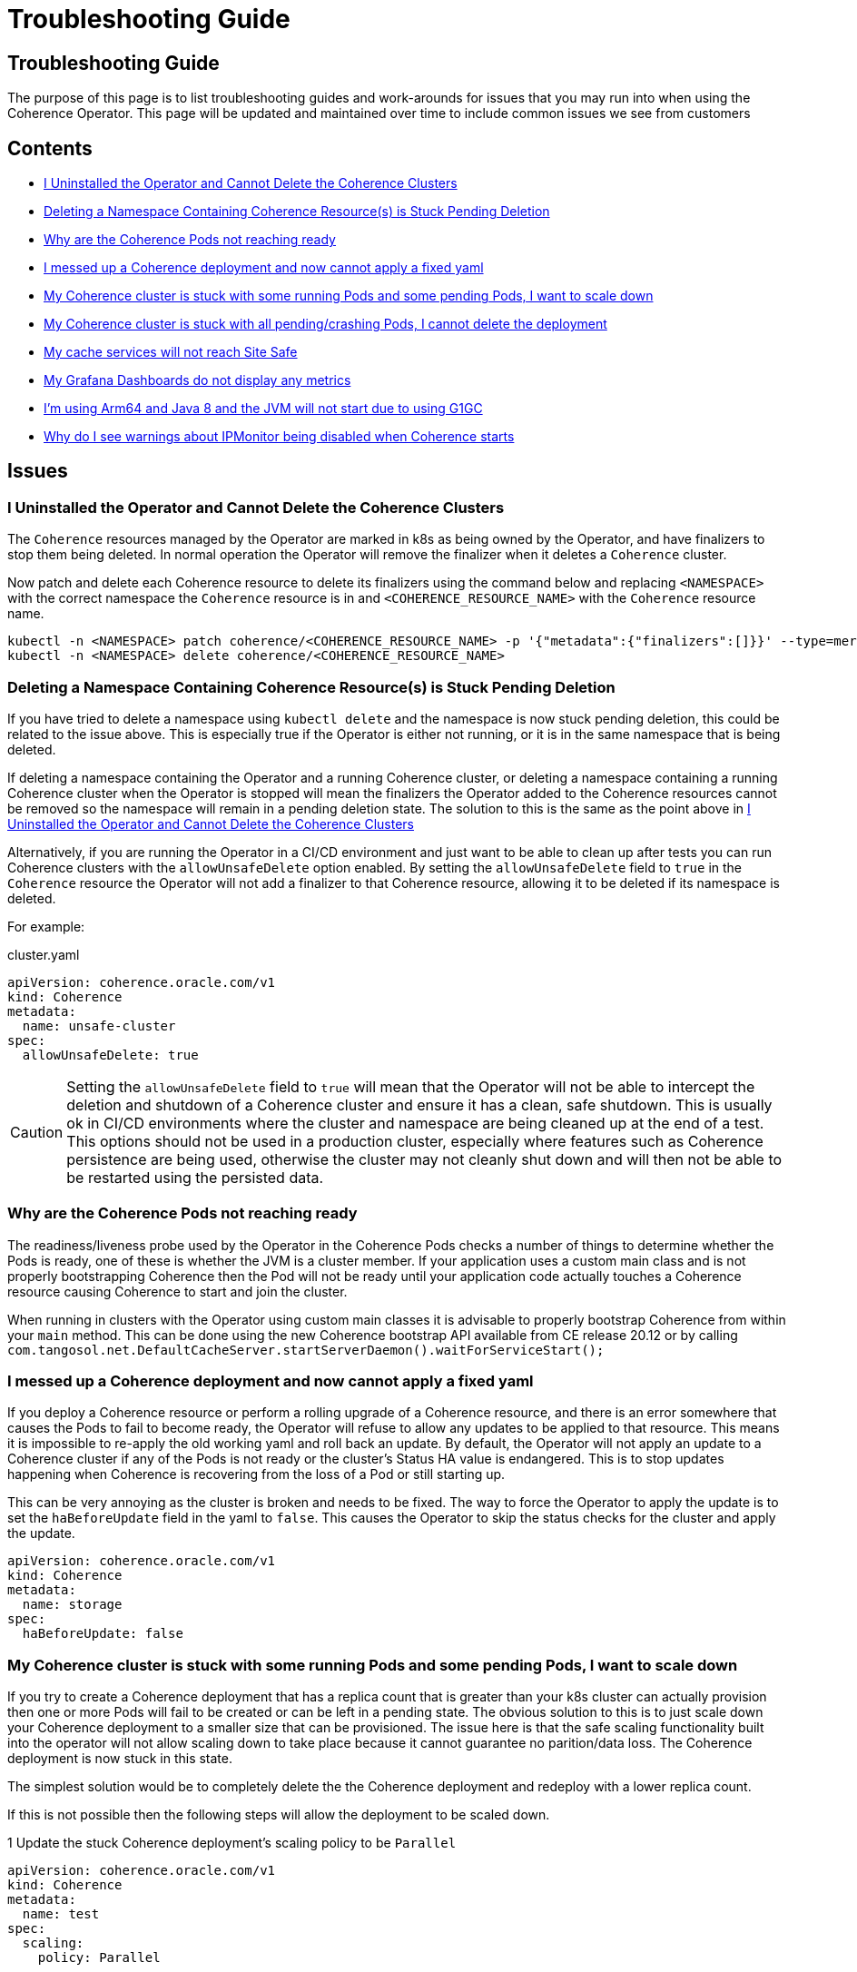 ///////////////////////////////////////////////////////////////////////////////

    Copyright (c) 2021, 2025, Oracle and/or its affiliates.
    Licensed under the Universal Permissive License v 1.0 as shown at
    http://oss.oracle.com/licenses/upl.

///////////////////////////////////////////////////////////////////////////////

= Troubleshooting Guide
:description: Coherence Operator Documentation - Troubleshooting Guide
:keywords: oracle coherence, kubernetes, operator, Troubleshooting Guide

== Troubleshooting Guide

The purpose of this page is to list troubleshooting guides and work-arounds for issues that you may run into when using the Coherence Operator.
This page will be updated and maintained over time to include common issues we see from customers

== Contents

* <<no-operator,I Uninstalled the Operator and Cannot Delete the Coherence Clusters>>

* <<ns-delete,Deleting a Namespace Containing Coherence Resource(s) is Stuck Pending Deletion>>

* <<#ready,Why are the Coherence Pods not reaching ready>>

* <<#messed,I messed up a Coherence deployment and now cannot apply a fixed yaml>>

* <<#stuck-pending,My Coherence cluster is stuck with some running Pods and some pending Pods, I want to scale down>>

* <<#stuck-delete,My Coherence cluster is stuck with all pending/crashing Pods, I cannot delete the deployment>>

* <<#site-safe,My cache services will not reach Site Safe>>

* <<dashboards,My Grafana Dashboards do not display any metrics>>

* <<arm-java8, I'm using Arm64 and Java 8 and the JVM will not start due to using G1GC>>

* <<ipmon, Why do I see warnings about IPMonitor being disabled when Coherence starts>>

== Issues

[#no-operator]
=== I Uninstalled the Operator and Cannot Delete the Coherence Clusters

The `Coherence` resources managed by the Operator are marked in k8s as being owned by the Operator, and have finalizers to stop them being deleted. In normal operation the Operator will remove the finalizer when it deletes a `Coherence` cluster.

Now patch and delete each Coherence resource to delete its finalizers using the command below and replacing `<NAMESPACE>` with the correct namespace the `Coherence` resource is in and `<COHERENCE_RESOURCE_NAME>` with the
`Coherence` resource name.

[source,bash]
----
kubectl -n <NAMESPACE> patch coherence/<COHERENCE_RESOURCE_NAME> -p '{"metadata":{"finalizers":[]}}' --type=merge
kubectl -n <NAMESPACE> delete coherence/<COHERENCE_RESOURCE_NAME>
----

[#ns-delete]
=== Deleting a Namespace Containing Coherence Resource(s) is Stuck Pending Deletion

If you have tried to delete a namespace using `kubectl delete` and the namespace is now stuck pending deletion, this
could be related to the issue above. This is especially true if the Operator is either not running, or it is in the
same namespace that is being deleted.

If deleting a namespace containing the Operator and a running Coherence cluster, or deleting a namespace containing
a running Coherence cluster when the Operator is stopped will mean the finalizers the Operator added to the Coherence
resources cannot be removed so the namespace will remain in a pending deletion state. The solution to this is the same
as the point above in <<no-operator,I Uninstalled the Operator and Cannot Delete the Coherence Clusters>>

Alternatively, if you are running the Operator in a CI/CD environment and just want to be able to clean up after
tests you can run Coherence clusters with the `allowUnsafeDelete` option enabled.
By setting the `allowUnsafeDelete` field to `true` in the `Coherence` resource the Operator will not add a finalizer
to that Coherence resource, allowing it to be deleted if its namespace is deleted.

For example:

[source,yaml]
.cluster.yaml
----
apiVersion: coherence.oracle.com/v1
kind: Coherence
metadata:
  name: unsafe-cluster
spec:
  allowUnsafeDelete: true
----

[CAUTION]
====
Setting the `allowUnsafeDelete` field to `true` will mean that the Operator will not be able to intercept the deletion
and shutdown of a Coherence cluster and ensure it has a clean, safe shutdown. This is usually ok in CI/CD environments
where the cluster and namespace are being cleaned up at the end of a test. This options should not be used in
a production cluster, especially where features such as Coherence persistence are being used, otherwise the cluster may
not cleanly shut down and will then not be able to be restarted using the persisted data.
====

[#ready]
=== Why are the Coherence Pods not reaching ready
The readiness/liveness probe used by the Operator in the Coherence Pods checks a number of things to determine whether the Pods is ready, one of these is whether the JVM is a cluster member.
If your application uses a custom main class and is not properly bootstrapping Coherence then the Pod will not be ready until your application code actually touches a Coherence resource causing Coherence to start and join the cluster.

When running in clusters with the Operator using custom main classes it is advisable to properly bootstrap Coherence
from within your `main` method. This can be done using the new Coherence bootstrap API available from CE release 20.12
or by calling `com.tangosol.net.DefaultCacheServer.startServerDaemon().waitForServiceStart();`

[#messed]
=== I messed up a Coherence deployment and now cannot apply a fixed yaml
If you deploy a Coherence resource or perform a rolling upgrade of a Coherence resource, and there is an error
somewhere that causes the Pods to fail to become ready, the Operator will refuse to allow any updates to be
applied to that resource. This means it is impossible to re-apply the old working yaml and roll back an update.
By default, the Operator will not apply an update to a Coherence cluster if any of the Pods is not ready or the
cluster's Status HA value is endangered. This is to stop updates happening when Coherence is recovering from the loss
of a Pod or still starting up.

This can be very annoying as the cluster is broken and needs to be fixed.
The way to force the Operator to apply the update is to set the `haBeforeUpdate` field in the yaml to `false`.
This causes the Operator to skip the status checks for the cluster and apply the update.

[source,yaml]
----
apiVersion: coherence.oracle.com/v1
kind: Coherence
metadata:
  name: storage
spec:
  haBeforeUpdate: false
----



[#stuck-pending]
=== My Coherence cluster is stuck with some running Pods and some pending Pods, I want to scale down

If you try to create a Coherence deployment that has a replica count that is greater than your k8s cluster can actually
provision then one or more Pods will fail to be created or can be left in a pending state.
The obvious solution to this is to just scale down your Coherence deployment to a smaller size that can be provisioned.
The issue here is that the safe scaling functionality built into the operator will not allow scaling down to take place
because it cannot guarantee no parition/data loss. The Coherence deployment is now stuck in this state.

The simplest solution would be to completely delete the the Coherence deployment and redeploy with a lower replica count.

If this is not possible then the following steps will allow the deployment to be scaled down.

1 Update the stuck Coherence deployment's scaling policy to be `Parallel`
[source,yaml]
----
apiVersion: coherence.oracle.com/v1
kind: Coherence
metadata:
  name: test
spec:
  scaling:
    policy: Parallel
----

2 Scale down the cluster to the required size using whatever scaling commands you want, i.e `kubectl scale`
or just update the replica value of the Coherence deployment yaml. Note: If updating the Coherence yaml, this
should not be done as part of step 1, above.

3 Once the Coherence deployment has scaled to the required size then change the scaling policy value back to the
default by updating the Coherence yaml to have no scaling policy value in it.

WARNING: When using this work around to scale down a stuck deployment that contains data it is important that
only the missing or pending Pods are removed. For example if a Coherence deployment is deployed with a replica count
of 100 and 90 Pods are ready, but the other 10 are either missing or stuck pending then the replica value used in
step 2 above must be 90. Because the scaling policy has been set to `Parallel` the operator will not check any
Status HA values before scaling down Pods, so removing "ready" Pods that contain data will almost certainly result
in data loss. To safely scale down lower, then first follow the three steps above then after changing the scaling policy
back to the default further scaling down can be done as normal.

[#stuck-delete]
=== My Coherence cluster is stuck with all pending/crashing Pods, I cannot delete the deployment

A Coherence deployment can become stuck where none of the Pods can start, for example the image used is incorrect
and all Pods are stuck in ImagePullBackoff. It can then become impossible to delete the broken deployment.
This is because the Operator has installed a finalizer but this finalizer cannot execute.

For example, suppose we have deployed a Coherence deployment named `my-cluster` into namespace `coherence-test`.

First try to delete the deployment as normal:
[source,console]
----
kubectl -n coherence-test delete coherence/my-cluster
----

If this command hangs, then press `ctrl-c` to exit and then run the following patch command.

[source,console]
----
kubectl -n coherence-test patch coherence/my-cluster -p '{"metadata":{"finalizers":[]}}' --type=merge
----
This will remove the Operator's finalizer from the Coherence deployment.

At this point the `my-cluster` Coherence deployment might already have been removed,
if not try the delete command again.


[#site-safe]
=== My cache services will not reach Site-Safe

Coherence distributes data in a cluster to achieve the highest status HA value that it can, the best being site-safe.
This is done using the various values configured for the site, rack, machine, and member names.
The Coherence Operator configures these values for the Pods in a Coherence deployment.
By default, the values for the site and rack names are taken from standard k8s labels applied to the Nodes in the k8s cluster.
If the Nodes in the cluster do not have these labels set then the site and rack names will be unset and Coherence
will not be able to reach rack or site safe.

There are a few possible solutions to this, see the explanation in the
documentation explaining <<docs/coherence/021_member_identity.adoc,Member Identity>>

[#dashboards]
=== My Grafana Dashboards do not display any metrics

If you have imported the Grafana dashboards provided by the Operator into Grafana, but they are not displaying any metric
values, it may be that you have imported the wrong format dashboards. The Operator has multiple sets of dashboards,
one for the default Coherence metric name format, one for Microprofile metric name format, and one for
https://micrometer.io[Micrometer] metric name format.

The simplest way to find out which version corresponds to your Coherence cluster
is to query the metrics endpoint with something like `curl`.
If the metric names are in the format `vendor:coherence_cluster_size`, i.e. prefixed with `vendor:` then this is
the default Coherence format.
If metric names are in the format `vendor_Coherence_Cluster_Size`, i.e. prefixed with `vendor_` then this is
Microprofile format.
If the metric name has no `vendor` prefix then it is using Micrometer metrics.

See: the <<docs/metrics/030_importing.adoc,Importing Grafana Dashboards>> documentation.

[#arm-java8]
=== I'm using Arm64 and Java 8 and the JVM will not start due to using G1GC
If running Kubernetes on ARM processors and using Coherence images built on Java 8 for ARM,
note that the G1 garbage collector in that version of Java on ARM is marked as experimental.

By default, the Operator configures the Coherence JVM to use G1.
This will cause errors on Arm64 Java 8 JMS unless the JVM option `-XX:+UnlockExperimentalVMOptions` is
added in the Coherence resource spec (see <<docs/jvm/030_jvm_args.adoc,Adding Arbitrary JVM Arguments>>).
Alternatively specify a different garbage collector, ideally on a version of Java this old, use CMS
(see <<docs/jvm/040_gc.adoc,Garbage Collector Settings>>).

[#ipmon]
=== Why do I see warnings about IPMonitor being disabled when Coherence starts

When Coherence starts a message similar to the following is displayed in the Coherence container's log:

[source]
----
2024-07-01 14:43:55.410/3.785 Oracle Coherence GE 14.1.1.2206.10 (dev-jonathanknight) <Warning> (thread=Coherence, member=n/a): IPMonitor has been explicitly disabled, this is not a recommended practice and will result in a minimum death detection time of 300 seconds for failed machines or networks.
----

This message is because the default behaviour of the Operator is to disable the Coherence IP Monitor,
see the <<docs/coherence/090_ipmonitor.adoc,IP Monitor documentation>> for an explanation.
